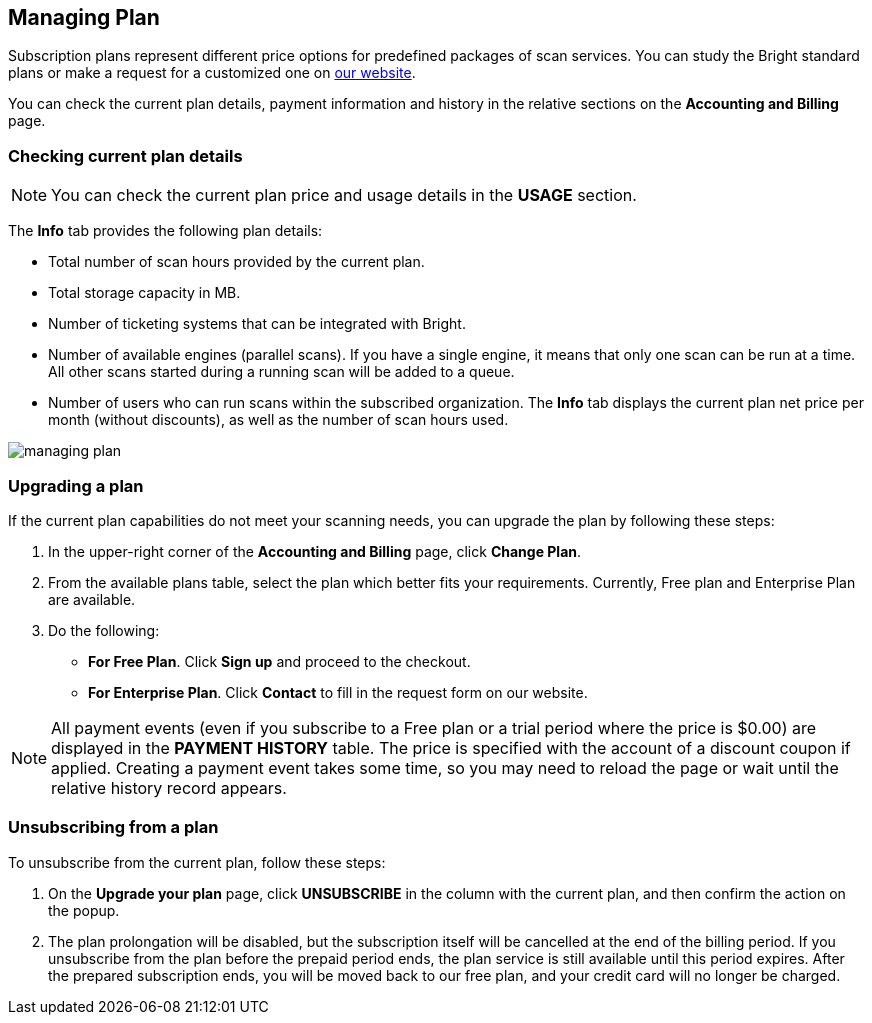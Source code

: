 == Managing Plan

Subscription plans represent different price options for predefined
packages of scan services. You can study the Bright standard plans or
make a request for a customized one on https://brightsec.com/pricing/[our website].

You can check the current plan details, payment information and history
in the relative sections on the **Accounting and Billing** page.

=== Checking current plan details

NOTE: You can check the current plan price and usage details in the **USAGE** section.

The **Info** tab provides the following plan details:

-  Total number of scan hours provided by the current plan.
-  Total storage capacity in MB.
-  Number of ticketing systems that can be integrated with Bright.
-  Number of available engines (parallel scans). If you have a single
   engine, it means that only one scan can be run at a time. All other
   scans started during a running scan will be added to a queue.
-  Number of users who can run scans within the subscribed organization.
   The **Info** tab displays the current plan net price per month
   (without discounts), as well as the number of scan hours used.

image:/accounting-and-billing/managing-plan.png[]

=== Upgrading a plan

If the current plan capabilities do not meet your scanning needs, you can upgrade the plan by following these steps:

1. In the upper-right corner of the **Accounting and Billing** page, click **Change Plan**.

2. From the available plans table, select the plan which better fits your requirements. Currently, Free plan and Enterprise Plan are available.

3. Do the following:

   -  *For Free Plan*. Click **Sign up** and proceed to the checkout.
   -  *For Enterprise Plan*. Click **Contact** to fill in the request form on our website.

NOTE: All payment events (even if you subscribe to a Free plan or a trial period where the price is $0.00) are displayed in the **PAYMENT HISTORY** table. The price is specified with the account of a discount coupon if applied. Creating a payment event takes some time, so you may need to reload the page or wait until the relative history record appears.

=== Unsubscribing from a plan

To unsubscribe from the current plan, follow these steps:

1. On the **Upgrade your plan** page, click **UNSUBSCRIBE** in the
   column with the current plan, and then confirm the action on the popup.
2. The plan prolongation will be disabled, but the subscription itself will be cancelled at the end of the billing period. If you unsubscribe from the plan before the prepaid period ends, the plan service is still available until this period expires. After the prepared subscription ends, you will be moved back to our free plan, and your credit card will no longer be charged.
